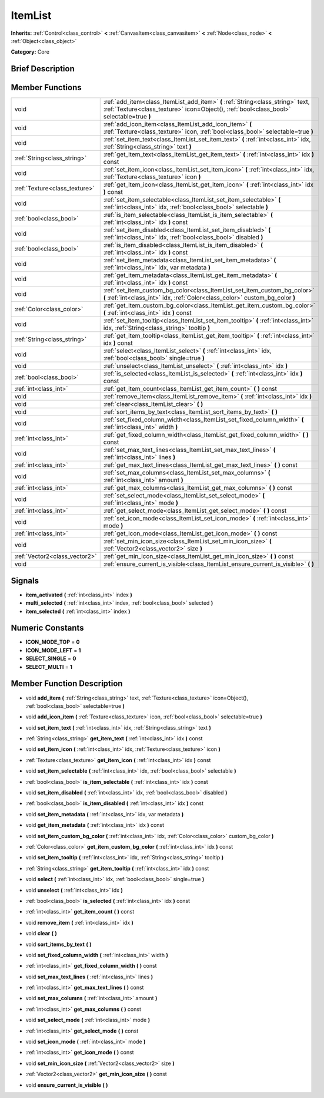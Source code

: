 .. Generated automatically by doc/tools/makerst.py in Godot's source tree.
.. DO NOT EDIT THIS FILE, but the doc/base/classes.xml source instead.

.. _class_ItemList:

ItemList
========

**Inherits:** :ref:`Control<class_control>` **<** :ref:`CanvasItem<class_canvasitem>` **<** :ref:`Node<class_node>` **<** :ref:`Object<class_object>`

**Category:** Core

Brief Description
-----------------



Member Functions
----------------

+--------------------------------+-------------------------------------------------------------------------------------------------------------------------------------------------------------------------------+
| void                           | :ref:`add_item<class_ItemList_add_item>`  **(** :ref:`String<class_string>` text, :ref:`Texture<class_texture>` icon=Object(), :ref:`bool<class_bool>` selectable=true  **)** |
+--------------------------------+-------------------------------------------------------------------------------------------------------------------------------------------------------------------------------+
| void                           | :ref:`add_icon_item<class_ItemList_add_icon_item>`  **(** :ref:`Texture<class_texture>` icon, :ref:`bool<class_bool>` selectable=true  **)**                                  |
+--------------------------------+-------------------------------------------------------------------------------------------------------------------------------------------------------------------------------+
| void                           | :ref:`set_item_text<class_ItemList_set_item_text>`  **(** :ref:`int<class_int>` idx, :ref:`String<class_string>` text  **)**                                                  |
+--------------------------------+-------------------------------------------------------------------------------------------------------------------------------------------------------------------------------+
| :ref:`String<class_string>`    | :ref:`get_item_text<class_ItemList_get_item_text>`  **(** :ref:`int<class_int>` idx  **)** const                                                                              |
+--------------------------------+-------------------------------------------------------------------------------------------------------------------------------------------------------------------------------+
| void                           | :ref:`set_item_icon<class_ItemList_set_item_icon>`  **(** :ref:`int<class_int>` idx, :ref:`Texture<class_texture>` icon  **)**                                                |
+--------------------------------+-------------------------------------------------------------------------------------------------------------------------------------------------------------------------------+
| :ref:`Texture<class_texture>`  | :ref:`get_item_icon<class_ItemList_get_item_icon>`  **(** :ref:`int<class_int>` idx  **)** const                                                                              |
+--------------------------------+-------------------------------------------------------------------------------------------------------------------------------------------------------------------------------+
| void                           | :ref:`set_item_selectable<class_ItemList_set_item_selectable>`  **(** :ref:`int<class_int>` idx, :ref:`bool<class_bool>` selectable  **)**                                    |
+--------------------------------+-------------------------------------------------------------------------------------------------------------------------------------------------------------------------------+
| :ref:`bool<class_bool>`        | :ref:`is_item_selectable<class_ItemList_is_item_selectable>`  **(** :ref:`int<class_int>` idx  **)** const                                                                    |
+--------------------------------+-------------------------------------------------------------------------------------------------------------------------------------------------------------------------------+
| void                           | :ref:`set_item_disabled<class_ItemList_set_item_disabled>`  **(** :ref:`int<class_int>` idx, :ref:`bool<class_bool>` disabled  **)**                                          |
+--------------------------------+-------------------------------------------------------------------------------------------------------------------------------------------------------------------------------+
| :ref:`bool<class_bool>`        | :ref:`is_item_disabled<class_ItemList_is_item_disabled>`  **(** :ref:`int<class_int>` idx  **)** const                                                                        |
+--------------------------------+-------------------------------------------------------------------------------------------------------------------------------------------------------------------------------+
| void                           | :ref:`set_item_metadata<class_ItemList_set_item_metadata>`  **(** :ref:`int<class_int>` idx, var metadata  **)**                                                              |
+--------------------------------+-------------------------------------------------------------------------------------------------------------------------------------------------------------------------------+
| void                           | :ref:`get_item_metadata<class_ItemList_get_item_metadata>`  **(** :ref:`int<class_int>` idx  **)** const                                                                      |
+--------------------------------+-------------------------------------------------------------------------------------------------------------------------------------------------------------------------------+
| void                           | :ref:`set_item_custom_bg_color<class_ItemList_set_item_custom_bg_color>`  **(** :ref:`int<class_int>` idx, :ref:`Color<class_color>` custom_bg_color  **)**                   |
+--------------------------------+-------------------------------------------------------------------------------------------------------------------------------------------------------------------------------+
| :ref:`Color<class_color>`      | :ref:`get_item_custom_bg_color<class_ItemList_get_item_custom_bg_color>`  **(** :ref:`int<class_int>` idx  **)** const                                                        |
+--------------------------------+-------------------------------------------------------------------------------------------------------------------------------------------------------------------------------+
| void                           | :ref:`set_item_tooltip<class_ItemList_set_item_tooltip>`  **(** :ref:`int<class_int>` idx, :ref:`String<class_string>` tooltip  **)**                                         |
+--------------------------------+-------------------------------------------------------------------------------------------------------------------------------------------------------------------------------+
| :ref:`String<class_string>`    | :ref:`get_item_tooltip<class_ItemList_get_item_tooltip>`  **(** :ref:`int<class_int>` idx  **)** const                                                                        |
+--------------------------------+-------------------------------------------------------------------------------------------------------------------------------------------------------------------------------+
| void                           | :ref:`select<class_ItemList_select>`  **(** :ref:`int<class_int>` idx, :ref:`bool<class_bool>` single=true  **)**                                                             |
+--------------------------------+-------------------------------------------------------------------------------------------------------------------------------------------------------------------------------+
| void                           | :ref:`unselect<class_ItemList_unselect>`  **(** :ref:`int<class_int>` idx  **)**                                                                                              |
+--------------------------------+-------------------------------------------------------------------------------------------------------------------------------------------------------------------------------+
| :ref:`bool<class_bool>`        | :ref:`is_selected<class_ItemList_is_selected>`  **(** :ref:`int<class_int>` idx  **)** const                                                                                  |
+--------------------------------+-------------------------------------------------------------------------------------------------------------------------------------------------------------------------------+
| :ref:`int<class_int>`          | :ref:`get_item_count<class_ItemList_get_item_count>`  **(** **)** const                                                                                                       |
+--------------------------------+-------------------------------------------------------------------------------------------------------------------------------------------------------------------------------+
| void                           | :ref:`remove_item<class_ItemList_remove_item>`  **(** :ref:`int<class_int>` idx  **)**                                                                                        |
+--------------------------------+-------------------------------------------------------------------------------------------------------------------------------------------------------------------------------+
| void                           | :ref:`clear<class_ItemList_clear>`  **(** **)**                                                                                                                               |
+--------------------------------+-------------------------------------------------------------------------------------------------------------------------------------------------------------------------------+
| void                           | :ref:`sort_items_by_text<class_ItemList_sort_items_by_text>`  **(** **)**                                                                                                     |
+--------------------------------+-------------------------------------------------------------------------------------------------------------------------------------------------------------------------------+
| void                           | :ref:`set_fixed_column_width<class_ItemList_set_fixed_column_width>`  **(** :ref:`int<class_int>` width  **)**                                                                |
+--------------------------------+-------------------------------------------------------------------------------------------------------------------------------------------------------------------------------+
| :ref:`int<class_int>`          | :ref:`get_fixed_column_width<class_ItemList_get_fixed_column_width>`  **(** **)** const                                                                                       |
+--------------------------------+-------------------------------------------------------------------------------------------------------------------------------------------------------------------------------+
| void                           | :ref:`set_max_text_lines<class_ItemList_set_max_text_lines>`  **(** :ref:`int<class_int>` lines  **)**                                                                        |
+--------------------------------+-------------------------------------------------------------------------------------------------------------------------------------------------------------------------------+
| :ref:`int<class_int>`          | :ref:`get_max_text_lines<class_ItemList_get_max_text_lines>`  **(** **)** const                                                                                               |
+--------------------------------+-------------------------------------------------------------------------------------------------------------------------------------------------------------------------------+
| void                           | :ref:`set_max_columns<class_ItemList_set_max_columns>`  **(** :ref:`int<class_int>` amount  **)**                                                                             |
+--------------------------------+-------------------------------------------------------------------------------------------------------------------------------------------------------------------------------+
| :ref:`int<class_int>`          | :ref:`get_max_columns<class_ItemList_get_max_columns>`  **(** **)** const                                                                                                     |
+--------------------------------+-------------------------------------------------------------------------------------------------------------------------------------------------------------------------------+
| void                           | :ref:`set_select_mode<class_ItemList_set_select_mode>`  **(** :ref:`int<class_int>` mode  **)**                                                                               |
+--------------------------------+-------------------------------------------------------------------------------------------------------------------------------------------------------------------------------+
| :ref:`int<class_int>`          | :ref:`get_select_mode<class_ItemList_get_select_mode>`  **(** **)** const                                                                                                     |
+--------------------------------+-------------------------------------------------------------------------------------------------------------------------------------------------------------------------------+
| void                           | :ref:`set_icon_mode<class_ItemList_set_icon_mode>`  **(** :ref:`int<class_int>` mode  **)**                                                                                   |
+--------------------------------+-------------------------------------------------------------------------------------------------------------------------------------------------------------------------------+
| :ref:`int<class_int>`          | :ref:`get_icon_mode<class_ItemList_get_icon_mode>`  **(** **)** const                                                                                                         |
+--------------------------------+-------------------------------------------------------------------------------------------------------------------------------------------------------------------------------+
| void                           | :ref:`set_min_icon_size<class_ItemList_set_min_icon_size>`  **(** :ref:`Vector2<class_vector2>` size  **)**                                                                   |
+--------------------------------+-------------------------------------------------------------------------------------------------------------------------------------------------------------------------------+
| :ref:`Vector2<class_vector2>`  | :ref:`get_min_icon_size<class_ItemList_get_min_icon_size>`  **(** **)** const                                                                                                 |
+--------------------------------+-------------------------------------------------------------------------------------------------------------------------------------------------------------------------------+
| void                           | :ref:`ensure_current_is_visible<class_ItemList_ensure_current_is_visible>`  **(** **)**                                                                                       |
+--------------------------------+-------------------------------------------------------------------------------------------------------------------------------------------------------------------------------+

Signals
-------

-  **item_activated**  **(** :ref:`int<class_int>` index  **)**
-  **multi_selected**  **(** :ref:`int<class_int>` index, :ref:`bool<class_bool>` selected  **)**
-  **item_selected**  **(** :ref:`int<class_int>` index  **)**

Numeric Constants
-----------------

- **ICON_MODE_TOP** = **0**
- **ICON_MODE_LEFT** = **1**
- **SELECT_SINGLE** = **0**
- **SELECT_MULTI** = **1**

Member Function Description
---------------------------

.. _class_ItemList_add_item:

- void  **add_item**  **(** :ref:`String<class_string>` text, :ref:`Texture<class_texture>` icon=Object(), :ref:`bool<class_bool>` selectable=true  **)**

.. _class_ItemList_add_icon_item:

- void  **add_icon_item**  **(** :ref:`Texture<class_texture>` icon, :ref:`bool<class_bool>` selectable=true  **)**

.. _class_ItemList_set_item_text:

- void  **set_item_text**  **(** :ref:`int<class_int>` idx, :ref:`String<class_string>` text  **)**

.. _class_ItemList_get_item_text:

- :ref:`String<class_string>`  **get_item_text**  **(** :ref:`int<class_int>` idx  **)** const

.. _class_ItemList_set_item_icon:

- void  **set_item_icon**  **(** :ref:`int<class_int>` idx, :ref:`Texture<class_texture>` icon  **)**

.. _class_ItemList_get_item_icon:

- :ref:`Texture<class_texture>`  **get_item_icon**  **(** :ref:`int<class_int>` idx  **)** const

.. _class_ItemList_set_item_selectable:

- void  **set_item_selectable**  **(** :ref:`int<class_int>` idx, :ref:`bool<class_bool>` selectable  **)**

.. _class_ItemList_is_item_selectable:

- :ref:`bool<class_bool>`  **is_item_selectable**  **(** :ref:`int<class_int>` idx  **)** const

.. _class_ItemList_set_item_disabled:

- void  **set_item_disabled**  **(** :ref:`int<class_int>` idx, :ref:`bool<class_bool>` disabled  **)**

.. _class_ItemList_is_item_disabled:

- :ref:`bool<class_bool>`  **is_item_disabled**  **(** :ref:`int<class_int>` idx  **)** const

.. _class_ItemList_set_item_metadata:

- void  **set_item_metadata**  **(** :ref:`int<class_int>` idx, var metadata  **)**

.. _class_ItemList_get_item_metadata:

- void  **get_item_metadata**  **(** :ref:`int<class_int>` idx  **)** const

.. _class_ItemList_set_item_custom_bg_color:

- void  **set_item_custom_bg_color**  **(** :ref:`int<class_int>` idx, :ref:`Color<class_color>` custom_bg_color  **)**

.. _class_ItemList_get_item_custom_bg_color:

- :ref:`Color<class_color>`  **get_item_custom_bg_color**  **(** :ref:`int<class_int>` idx  **)** const

.. _class_ItemList_set_item_tooltip:

- void  **set_item_tooltip**  **(** :ref:`int<class_int>` idx, :ref:`String<class_string>` tooltip  **)**

.. _class_ItemList_get_item_tooltip:

- :ref:`String<class_string>`  **get_item_tooltip**  **(** :ref:`int<class_int>` idx  **)** const

.. _class_ItemList_select:

- void  **select**  **(** :ref:`int<class_int>` idx, :ref:`bool<class_bool>` single=true  **)**

.. _class_ItemList_unselect:

- void  **unselect**  **(** :ref:`int<class_int>` idx  **)**

.. _class_ItemList_is_selected:

- :ref:`bool<class_bool>`  **is_selected**  **(** :ref:`int<class_int>` idx  **)** const

.. _class_ItemList_get_item_count:

- :ref:`int<class_int>`  **get_item_count**  **(** **)** const

.. _class_ItemList_remove_item:

- void  **remove_item**  **(** :ref:`int<class_int>` idx  **)**

.. _class_ItemList_clear:

- void  **clear**  **(** **)**

.. _class_ItemList_sort_items_by_text:

- void  **sort_items_by_text**  **(** **)**

.. _class_ItemList_set_fixed_column_width:

- void  **set_fixed_column_width**  **(** :ref:`int<class_int>` width  **)**

.. _class_ItemList_get_fixed_column_width:

- :ref:`int<class_int>`  **get_fixed_column_width**  **(** **)** const

.. _class_ItemList_set_max_text_lines:

- void  **set_max_text_lines**  **(** :ref:`int<class_int>` lines  **)**

.. _class_ItemList_get_max_text_lines:

- :ref:`int<class_int>`  **get_max_text_lines**  **(** **)** const

.. _class_ItemList_set_max_columns:

- void  **set_max_columns**  **(** :ref:`int<class_int>` amount  **)**

.. _class_ItemList_get_max_columns:

- :ref:`int<class_int>`  **get_max_columns**  **(** **)** const

.. _class_ItemList_set_select_mode:

- void  **set_select_mode**  **(** :ref:`int<class_int>` mode  **)**

.. _class_ItemList_get_select_mode:

- :ref:`int<class_int>`  **get_select_mode**  **(** **)** const

.. _class_ItemList_set_icon_mode:

- void  **set_icon_mode**  **(** :ref:`int<class_int>` mode  **)**

.. _class_ItemList_get_icon_mode:

- :ref:`int<class_int>`  **get_icon_mode**  **(** **)** const

.. _class_ItemList_set_min_icon_size:

- void  **set_min_icon_size**  **(** :ref:`Vector2<class_vector2>` size  **)**

.. _class_ItemList_get_min_icon_size:

- :ref:`Vector2<class_vector2>`  **get_min_icon_size**  **(** **)** const

.. _class_ItemList_ensure_current_is_visible:

- void  **ensure_current_is_visible**  **(** **)**


